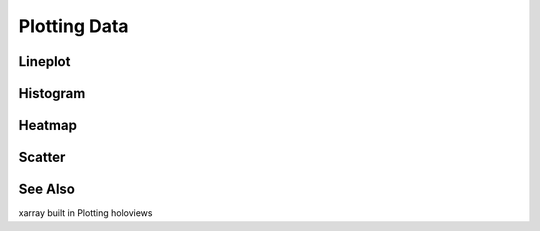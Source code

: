 =============
Plotting Data
=============


Lineplot
--------


Histogram
---------


Heatmap
-------


Scatter
-------


See Also
--------

xarray built in Plotting
holoviews
